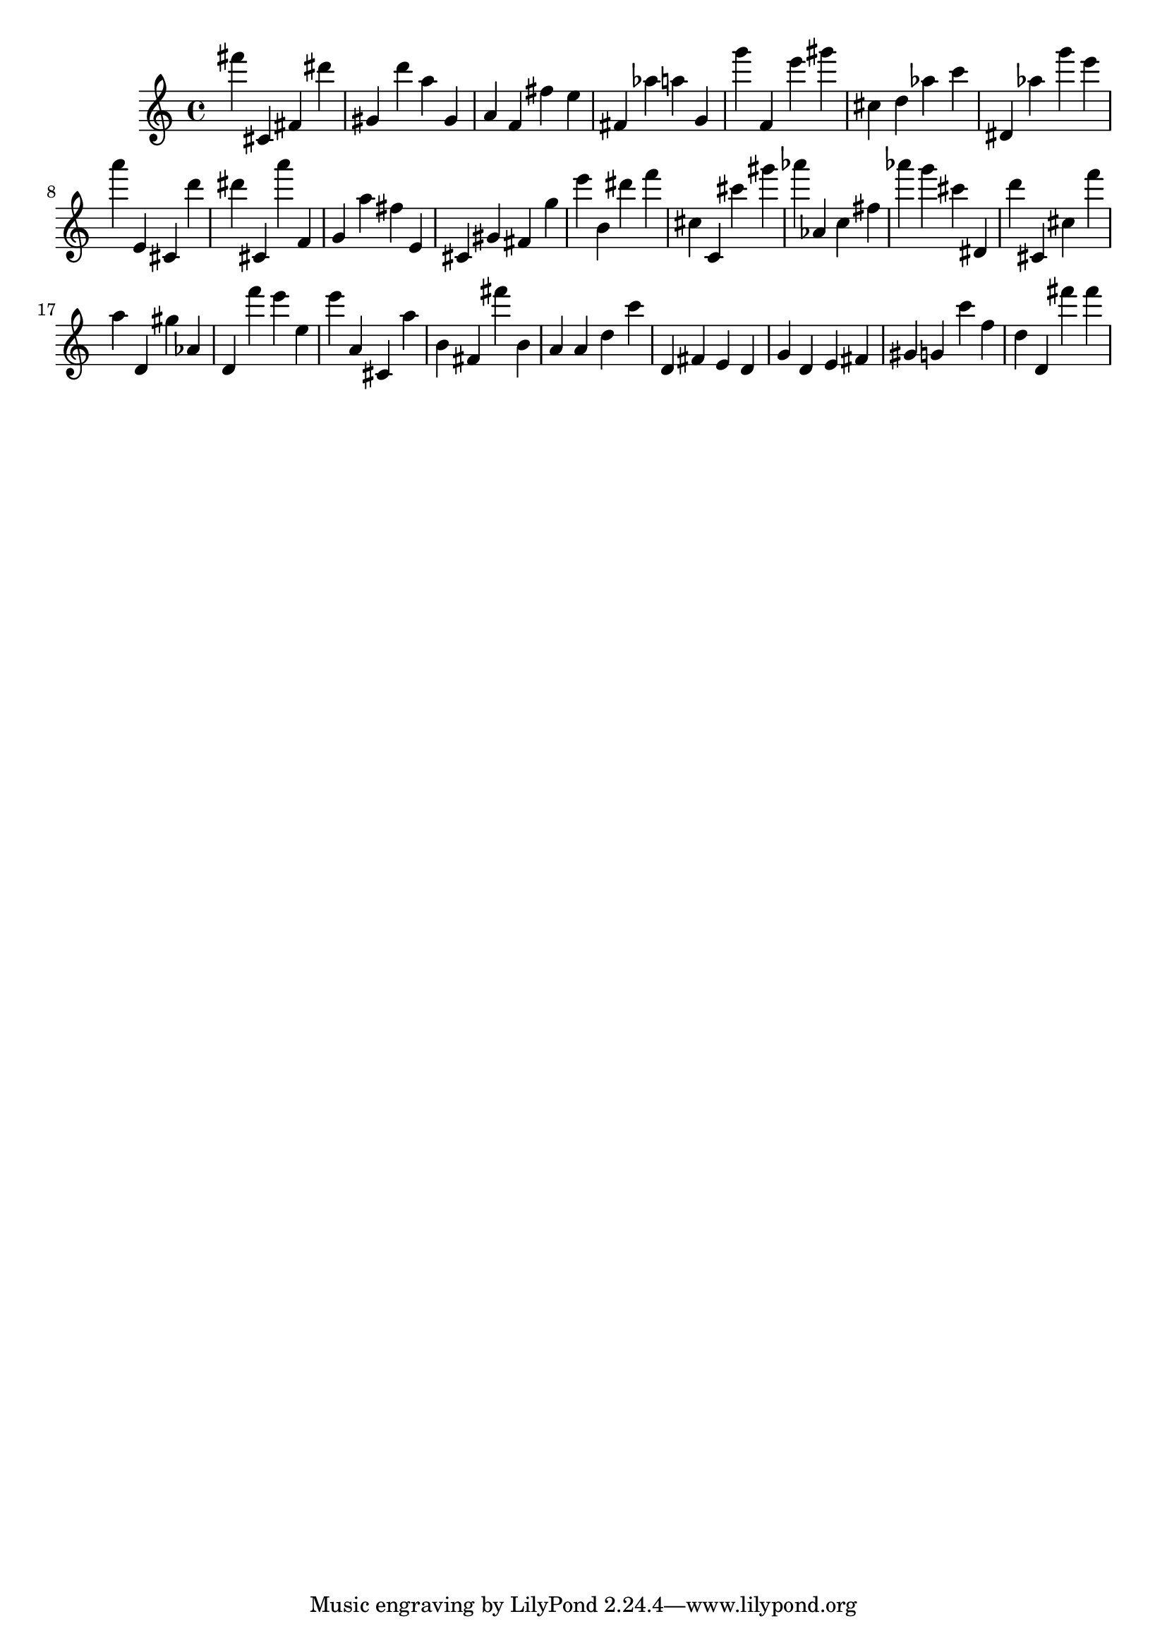 \version "2.18.2"

\score {

{
\clef treble
fis''' cis' fis' dis''' gis' d''' a'' gis' a' f' fis'' e'' fis' as'' a'' g' g''' f' e''' gis''' cis'' d'' as'' c''' dis' as'' g''' e''' a''' e' cis' d''' dis''' cis' a''' f' g' a'' fis'' e' cis' gis' fis' g'' e''' b' dis''' f''' cis'' c' cis''' gis''' as''' as' c'' fis'' as''' g''' cis''' dis' d''' cis' cis'' f''' a'' d' gis'' as' d' f''' e''' e'' e''' a' cis' a'' b' fis' fis''' b' a' a' d'' c''' d' fis' e' d' g' d' e' fis' gis' g' c''' f'' d'' d' fis''' fis''' 
}

 \midi { }
 \layout { }
}